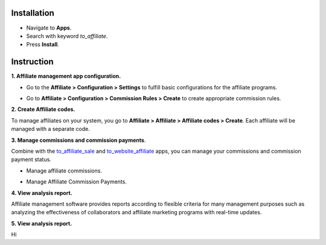 Installation
============

* Navigate to **Apps**.
* Search with keyword *to_affiliate*.
* Press **Install**.

Instruction
===========

**1. Affiliate management app configuration.**

* Go to the **Affiliate > Configuration > Settings** to fulfill basic configurations for the affiliate programs.

.. image:: 01-thiet-lap-cong-tac-vien.en.jpg
   :alt: Affiliate management app general configuration
   :width: 1100
   :height: 500

* Go to **Affiliate > Configuration > Commission Rules > Create** to create appropriate commission rules.

.. image:: 02-tao-quy-tac-hoa-hong.en.jpg
   :alt: Create commission rules
   :width: 1100
   :height: 400

**2. Create Affiliate codes.**

To manage affiliates on your system, you go to **Affiliate > Affiliate > Affiliate codes > Create**. Each affiliate will be managed with a separate code.

.. image:: 03-tao-ma-cong-tac-vien.en.jpg
   :alt: Create Affiliate codes
   :width: 1100
   :height: 400
   
**3. Manage commissions and commission payments**.

Combine with the `to_affiliate_sale <https://viindoo.com/apps/app/15.0/to_affiliate_sale>`_ and `to_website_affiliate <https://viindoo.com/apps/app/15.0/to_website_affiliate>`_ apps, you can manage your commissions and commission payment status.

* Manage affiliate commissions.

.. image:: 04-quan-ly-hoa-hong-cong-tac-vien.en.jpg
   :alt: Manage affiliate commissions
   :width: 1100
   :height: 300

* Manage Affiliate Commission Payments.

.. image:: 05-thanh-toan-hoa-hong-cong-tac-vien.en.jpg
   :alt: Manage Affiliate Commission Payments
   :width: 1100
   :height: 300

**4. View analysis report.**

Affiliate management software provides reports according to flexible criteria for many management purposes such as analyzing the effectiveness of collaborators and affiliate marketing programs with real-time updates.

.. image:: 06-bao-cao-cong-tac-vien.en.jpg
   :alt: Affiliate reports
   :width: 1100
   :height: 500

**5. View analysis report.**

Hi

.. youtube:: j9enLKFTzH0
    :align: center
    :width: 700
    :height: 394
